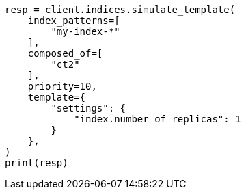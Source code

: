 // This file is autogenerated, DO NOT EDIT
// indices/simulate-template.asciidoc:241

[source, python]
----
resp = client.indices.simulate_template(
    index_patterns=[
        "my-index-*"
    ],
    composed_of=[
        "ct2"
    ],
    priority=10,
    template={
        "settings": {
            "index.number_of_replicas": 1
        }
    },
)
print(resp)
----
